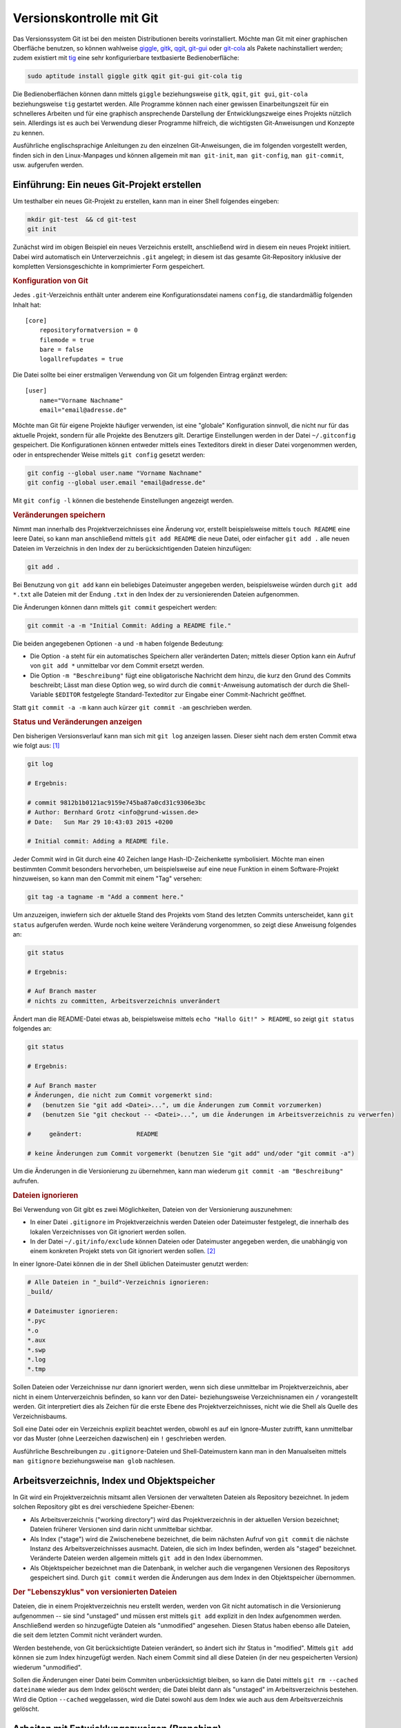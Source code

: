 .. index:: Versionskontrolle, git
.. _Git:

Versionskontrolle mit Git
=========================

Das Versionssystem Git ist bei den meisten Distributionen bereits
vorinstalliert. Möchte man Git mit einer graphischen Oberfläche benutzen, so
können wahlweise `giggle <https://wiki.gnome.org/Apps/giggle>`_, `gitk
<http://gitk.sourceforge.net/>`_, `qgit
<http://sourceforge.net/projects/qgit/#screenshots>`_, `git-gui
<https://www.kernel.org/pub/software/scm/git/docs/git-gui.html>`_ oder `git-cola
<https://git-cola.github.io/>`_ als Pakete nachinstalliert werden; zudem
existiert mit `tig <http://jonas.nitro.dk/tig/>`_ eine sehr konfigurierbare
textbasierte Bedienoberfläche:

.. code-block:: bash

    sudo aptitude install giggle gitk qgit git-gui git-cola tig

Die Bedienoberflächen können dann mittels ``giggle`` beziehungsweise ``gitk``,
``qgit``, ``git gui``, ``git-cola`` beziehungsweise ``tig`` gestartet werden.
Alle Programme können nach einer gewissen Einarbeitungszeit für ein schnelleres
Arbeiten und für eine graphisch ansprechende Darstellung der Entwicklungszweige
eines Projekts nützlich sein. Allerdings ist es auch bei Verwendung dieser
Programme hilfreich, die wichtigsten Git-Anweisungen und Konzepte zu kennen.

.. http://jonas.nitro.dk/tig/tigrc.5.html

Ausführliche englischsprachige Anleitungen zu den einzelnen Git-Anweisungen, die
im folgenden vorgestellt werden, finden sich in den Linux-Manpages und können
allgemein mit  ``man git-init``, ``man git-config``, ``man git-commit``, usw.
aufgerufen werden.

.. index:: git; init
.. _Einführung:

Einführung: Ein neues Git-Projekt erstellen
-------------------------------------------

Um testhalber ein neues Git-Projekt zu erstellen, kann man in einer Shell
folgendes eingeben:

.. code-block:: bash

    mkdir git-test  && cd git-test
    git init

Zunächst wird im obigen Beispiel ein neues Verzeichnis erstellt, anschließend
wird in diesem ein neues Projekt initiiert. Dabei wird automatisch ein
Unterverzeichnis ``.git`` angelegt; in diesem ist das gesamte Git-Repository
inklusive der kompletten Versionsgeschichte in komprimierter Form gespeichert.

.. rubric:: Konfiguration von Git

Jedes ``.git``-Verzeichnis enthält unter anderem eine Konfigurationsdatei namens
``config``, die standardmäßig folgenden Inhalt hat::

    [core]
        repositoryformatversion = 0
        filemode = true
        bare = false
        logallrefupdates = true 

Die Datei sollte bei einer erstmaligen Verwendung von Git um folgenden Eintrag
ergänzt werden::

    [user]
        name="Vorname Nachname"
        email="email@adresse.de" 

Möchte man Git für eigene Projekte häufiger verwenden, ist eine "globale"
Konfiguration sinnvoll, die nicht nur für das aktuelle Projekt, sondern für alle
Projekte des Benutzers gilt. Derartige Einstellungen werden in der Datei
``~/.gitconfig`` gespeichert. Die Konfigurationen können entweder mittels eines
Texteditors direkt in dieser Datei vorgenommen werden, oder in entsprechender
Weise mittels ``git config`` gesetzt werden:

.. code-block:: bash

    git config --global user.name "Vorname Nachname"
    git config --global user.email "email@adresse.de"

Mit ``git config -l`` können die bestehende Einstellungen angezeigt werden.


.. index:: git; add

.. rubric:: Veränderungen speichern

Nimmt man innerhalb des Projektverzeichnisses eine Änderung vor, erstellt
beispielsweise mittels ``touch README`` eine leere Datei, so kann man
anschließend mittels ``git add README`` die neue Datei, oder einfacher ``git add
.`` alle neuen Dateien im Verzeichnis in den Index der zu berücksichtigenden
Dateien hinzufügen: 

.. code-block:: bash

    git add . 

Bei Benutzung von ``git add`` kann ein beliebiges Dateimuster angegeben werden,
beispielsweise würden durch ``git add *.txt`` alle Dateien mit der Endung
``.txt`` in den Index der zu versionierenden Dateien aufgenommen.

.. index:: git; commit

Die Änderungen können dann mittels ``git commit`` gespeichert werden:

.. code-block:: bash

    git commit -a -m "Initial Commit: Adding a README file."

Die beiden angegebenen Optionen ``-a`` und ``-m`` haben folgende Bedeutung:

* Die Option ``-a`` steht für ein automatisches Speichern aller veränderten
  Daten; mittels dieser Option kann ein Aufruf von ``git add *`` unmittelbar vor
  dem Commit ersetzt werden. 
* Die Option ``-m "Beschreibung"`` fügt eine obligatorische Nachricht dem hinzu,
  die kurz den Grund des Commits beschreibt; Lässt man diese Option weg, so wird
  durch die ``commit``-Anweisung automatisch der durch die Shell-Variable
  ``$EDITOR`` festgelegte Standard-Texteditor zur Eingabe einer Commit-Nachricht
  geöffnet. 

Statt ``git commit -a -m`` kann auch kürzer ``git commit -am`` geschrieben
werden.


.. index:: git; log

.. rubric:: Status und Veränderungen anzeigen

Den bisherigen Versionsverlauf kann man sich mit ``git log`` anzeigen lassen.
Dieser sieht nach dem ersten Commit etwa wie folgt aus: [#]_

.. code-block:: bash

    git log

    # Ergebnis:

    # commit 9812b1b0121ac9159e745ba87a0cd31c9306e3bc
    # Author: Bernhard Grotz <info@grund-wissen.de>
    # Date:   Sun Mar 29 10:43:03 2015 +0200

    # Initial commit: Adding a README file.

.. index:: git; tag

Jeder Commit wird in Git durch eine 40 Zeichen lange Hash-ID-Zeichenkette
symbolisiert. Möchte man einen bestimmten Commit besonders hervorheben, um
beispielsweise auf eine neue Funktion in einem Software-Projekt hinzuweisen, so
kann man den Commit mit einem "Tag" versehen:

.. code-block:: bash

    git tag -a tagname -m "Add a comment here."

.. index:: git; status

Um anzuzeigen, inwiefern sich der aktuelle Stand des Projekts vom Stand des
letzten Commits unterscheidet, kann ``git status`` aufgerufen werden. Wurde noch
keine weitere Veränderung vorgenommen, so zeigt diese Anweisung folgendes an:

.. code-block:: bash

    git status

    # Ergebnis:

    # Auf Branch master
    # nichts zu committen, Arbeitsverzeichnis unverändert

Ändert man die README-Datei etwas ab, beispielsweise mittels ``echo "Hallo Git!"
> README``, so zeigt ``git status`` folgendes an:

.. code-block:: bash

    git status

    # Ergebnis:

    # Auf Branch master
    # Änderungen, die nicht zum Commit vorgemerkt sind:
    #   (benutzen Sie "git add <Datei>...", um die Änderungen zum Commit vorzumerken)
    #   (benutzen Sie "git checkout -- <Datei>...", um die Änderungen im Arbeitsverzeichnis zu verwerfen)

    #     geändert:               README

    # keine Änderungen zum Commit vorgemerkt (benutzen Sie "git add" und/oder "git commit -a")

Um die Änderungen in die Versionierung zu übernehmen, kann man wiederum ``git
commit -am "Beschreibung"`` aufrufen.

.. index:: gitignore

.. rubric:: Dateien ignorieren

Bei Verwendung von Git gibt es zwei Möglichkeiten, Dateien von der Versionierung
auszunehmen:

* In einer Datei ``.gitignore`` im Projektverzeichnis werden Dateien oder
  Dateimuster festgelegt, die innerhalb des lokalen Verzeichnisses von Git
  ignoriert werden sollen.

* In der Datei ``~/.git/info/exclude`` können Dateien oder Dateimuster angegeben
  werden, die unabhängig von einem konkreten Projekt stets von Git ignoriert
  werden sollen. [#]_

In einer Ignore-Datei können die in der Shell üblichen Dateimuster genutzt
werden:

.. code-block:: bash

    # Alle Dateien in "_build"-Verzeichnis ignorieren:
    _build/

    # Dateimuster ignorieren:
    *.pyc
    *.o
    *.aux
    *.swp
    *.log
    *.tmp

Sollen Dateien oder Verzeichnisse nur dann ignoriert werden, wenn sich diese
unmittelbar im Projektverzeichnis, aber nicht in einem Unterverzeichnis
befinden, so kann vor den Datei- beziehungsweise Verzeichnisnamen ein ``/``
vorangestellt werden. Git interpretiert dies als Zeichen für die erste Ebene des
Projektverzeichnisses, nicht wie die Shell als Quelle des Verzeichnisbaums.

Soll eine Datei oder ein Verzeichnis explizit beachtet werden, obwohl es auf ein
Ignore-Muster zutrifft, kann unmittelbar vor das Muster (ohne Leerzeichen
dazwischen) ein ``!`` geschrieben werden.

Ausführliche Beschreibungen zu ``.gitignore``-Dateien und Shell-Dateimustern
kann man in den Manualseiten mittels ``man gitignore`` beziehungsweise ``man
glob`` nachlesen.

Arbeitsverzeichnis, Index und Objektspeicher
--------------------------------------------

In Git wird ein Projektverzeichnis mitsamt allen Versionen der verwalteten
Dateien als Repository bezeichnet. In jedem solchen Repository gibt es drei
verschiedene Speicher-Ebenen: 

* Als Arbeitsverzeichnis ("working directory") wird das Projektverzeichnis in
  der aktuellen Version bezeichnet; Dateien früherer Versionen sind darin nicht
  unmittelbar sichtbar.

* Als Index ("stage") wird die Zwischenebene bezeichnet, die beim nächsten
  Aufruf von ``git commit`` die nächste Instanz des Arbeitsverzeichnisses
  ausmacht. Dateien, die sich im Index befinden, werden als "staged" bezeichnet.
  Veränderte Dateien werden allgemein mittels ``git add`` in den Index
  übernommen.

* Als Objektspeicher bezeichnet man die Datenbank, in welcher auch die
  vergangenen Versionen des Repositorys gespeichert sind. Durch ``git commit``
  werden die Änderungen aus dem Index in den Objektspeicher übernommen.

.. todo:: 

    Mittels git checkout oder git reset können Dateien wieder aus dem
    Objektspeicher ins Arbeitsverzeichnis geladen werden.

.. rubric:: Der "Lebenszyklus" von versionierten Dateien

Dateien, die in einem Projektverzeichnis neu erstellt werden, werden von Git
nicht automatisch in die Versionierung aufgenommen -- sie sind "unstaged" und
müssen erst mittels ``git add`` explizit in den Index aufgenommen werden.
Anschließend werden so hinzugefügte Dateien als "unmodified" angesehen. Diesen
Status haben ebenso alle Dateien, die seit dem letzten Commit nicht verändert
wurden.

Werden bestehende, von Git berücksichtigte Dateien verändert, so ändert sich ihr
Status in "modified". Mittels ``git add`` können sie zum Index hinzugefügt
werden. Nach einem Commit sind all diese Dateien (in der neu gespeicherten
Version) wiederum "unmodified". 

Sollen die Änderungen einer Datei beim Commiten unberücksichtigt bleiben, so
kann die Datei mittels ``git rm --cached dateiname`` wieder aus dem Index
gelöscht werden; die Datei bleibt dann als "unstaged" im Arbeitsverzeichnis
bestehen. Wird die Option ``--cached`` weggelassen, wird die Datei sowohl aus
dem Index wie auch aus dem Arbeitsverzeichnis gelöscht.



.. index:: git; branch
.. _Arbeiten mit Entwicklungszweigen:
.. _Branch:

Arbeiten mit Entwicklungszweigen (Branching)
--------------------------------------------

Nach dem ersten Commit wird von Git automatisch ein Entwicklungszweig ("Branch")
namens ``master`` eingerichtet. Möchte man nun am bestehenden Projekt
experimentieren, beispielsweise neue Funktionen ausprobieren, so kann man dies
mittels eines neuen Entwicklungszweigs tun, ohne dass dies Auswirkungen auf den
eigentlichen ``master``-Branch hat.

Ein neuer Branch wird mittels ``git branch`` angelegt:

.. code-block:: bash

    # Entwicklungszweig des Projekts erstellen:
    git branch dev

Wird ``git branch`` ohne weitere Argumente aufgerufen, so werden alle Branches
des Projekts aufgelistet, wobei der aktuell ausgewählte Entwicklungszweig mit
einem ``*``-Zeichen markiert ist.

.. code-block:: bash

    # Branches anzeigen:
    git branch

    # Ergebnis:

        dev
      * master

.. index:: git; checkout

Ein Wechsel zwischen den einzelnen  Entwicklungszweigen ist mittels ``git
checkout`` möglich: 

.. code-block:: bash

    # In den dev-Branch wechseln:
    git checkout dev

.. index:: git; stash

Git erlaubt nur dann einen Checkout eines anderen Branches, wenn der aktuelle
Branch "clean" ist, also keine Änderungen zum Committen anstehen. Möchte man
dennoch ohne neuen Commit einen Branch verlassen, so können die in der
Zwischenzeit vorgenommenen Änderungen mittels ``git stash`` zwischengespeichert
werden. Mittels ``git stash list`` kann angezeigt werden, ob aktuell in einem
Entwicklungszweig Änderungen zwischengespeichert wurden; im jeweiligen
Entwicklungszweig können mittels ``git stash apply`` die zwischengespeicherten
Änderungen wiederum übernommen werden.


Im Projektverzeichnis ist immer nur ein einzelner Branch "aktiv". Hat man
beispielsweise den Branch ``dev`` ausgewählt und führt dort einen Commit durch,
so ist dieser Commit nur für diesen Branch wirksam. Wenn dann bei einer neueren
Version im ``dev``-Branch Dateien im Projektverzeichnis erstellt zur
Versionierung hinzugefügt wurden, so werden diese ebenfalls nur dann im
Arbeitsverzeichnis angezeigt, wenn der zugehörigen Entwicklungsbranch aktiv ist.
Git speichert die Dateien intern im Objektspeicher, löscht sie gegebenenfalls
beim Verlassen den Entwicklungsbranches und fügt sie automatisch wieder ins
Arbeitsverzeichnis ein, wenn der Entwicklungsbranch wieder aktiviert wird. [#]_

Branches kann man sich allgemein als Zeiger auf einzelne Commits vorstellen. Sie
helfen dabei, ein Projekt in logische Teile zu untergliedern. Man sollte
allgemein *früh* und *oft* neue Branches bei der Entwicklung eines Projekts
anlegen.

.. index:: git; merge
.. _Zusammenführen von Entwicklungszweigen:
.. _Merge:

Zusammenführen von Entwicklungszweigen (Merging)
------------------------------------------------

Um die Entwicklungen eines Branches in einen anderen Branch zu übernehmen, wird
zunächst mittels ``git checkout`` der Zielbranch ausgewählt. Von diesem aus wird
dann ``git merge`` unter Angabe des einzubindenden Entwicklungsbranches
aufgerufen.

Angenommen, im ``master``-Branch befindet sich eine Datei ``file.txt``. Nach dem
Erstellen und Auswählen eines entsprechenden Branches soll die Datei im neuen
Entwicklungszweig geändert werden:

.. code-block:: bash

    # Branch erstellen und eine Datei ändern:
    git branch test
    git checkout test
    echo "Test Test Test" > file.txt

Sollten die Datei ``file.txt`` oder andere Dateien im Entwicklungszweig beim
Aufruf von ``git status`` als "untracked" angezeigt werden, so kann mittels
``git addremove`` der Index komplett aktualisiert werden -- neue Dateien Dateien
werden dabei zum Index hinzugefügt, manuell gelöschte Dateien entfernt.

.. TODO: Vorsicht!

Nach einem ``git commit`` im neuen ``test``-Branch eilt dieser dem
``master``-Branch in der Entwicklung voraus, wie man mittels ``git log``
erkennen kann. Sollen die Änderungen in den ``master``-Branch übernommen werden,
gibt man folgendes ein:

.. code-block:: bash

    # master-Branch auswählen und Änderungen übernehmen:
    git checkout master
    git merge test

Sofern sämtliche Entwicklungen im Entwicklungsbranch -- wie im obigen Beispiel
-- aktueller sind als im Zielbranch, funktioniert ein Merge stets ohne Probleme:
Die Änderungen werden im Zielbranch übernommen und die Version des Zielbranches
automatisch angepasst.

.. rubric:: Konkurrierende Änderungen verwalten

Konflikte können auftreten, wenn nach dem Erstellen eines neuen Branches
Veränderungen sowohl im ``master``- wie auch im Entwicklungsbranch vorgenommen
werden: 

.. code-block:: bash

    # Änderung im test-Branch vornehmen:
    git checkout test
    echo "La La La" >> file.txt

    git commit -am "changing file.txt"

    # Änderung im master-Branch vornehmen:
    git checkout master
    echo "Ha Ha Ha" >> file.txt

    git commit -am "changing file.txt"

Versucht man nun im ``master``-Branch mittels ``git merge`` die Änderungen aus
dem Entwicklungsbranch zu übernehmen, so bekommt man eine Fehlermeldung
angezeigt, da Git nicht weiß, in welche Richtung die Änderungen übernommen
werden sollen: 

.. code-block:: bash

    git merge test

    # Ergebnis:
    # Automatisches Zusammenfügen von file.txt
    # KONFLIKT (Inhalt): Merge-Konflikt in file.txt
    # Automatischer Merge fehlgeschlagen; beheben Sie die Konflikte und committen Sie dann das Ergebnis.

.. index:: git; mergetool

Eine einfache Methode, um einen solchen aus konkurrierenden Änderungen
resultierenden Konflikt zu beheben, ist der Aufruf von ``git mergetool``. Ist
kein Standard-Werkzeug durch eine Option vorgegeben (beispielsweise mittels
``git config --global merge.tool vimdiff``), so kann ein zur Verfügung stehendes
Werkzeug zum Anzeigen der konkurrierenden Änderungen ausgewählt werden.

Die zu ändernden Stellen werden von Git folgendermaßen gekennzeichnet::

    <<<<<<< HEAD:file.txt
    Diese Änderungen wurden im master-Branch vorgenommen
    =======
    Diese Änderungen wurden im test-Branch vorgenommen
    >>>>>>> test:file.txt

Um das Merging abzuschließen, muss manuell eine der konkurrierenden Stellen
ausgewählt oder eine andere Änderung vorgenommen werden; die Marker müssen dabei
ebenfalls entfernt werden, da erst dann die Konflikte von Git als bereinigt
angesehen werden. 

Anschließend können die Änderungen mit  ``git commit -am "Beschreibung"`` dem
Index hinzugefügt und gespeichert werden.

.. _Arbeiten mit externen Repositories:

Arbeiten mit externen Repositories
----------------------------------

Git als Versionskontrollsystem wurde vorrangig entwickelt, um die Zusammenarbeit
zwischen mehreren Entwicklern zu erleichtern. Ein Gedanke dabei war und ist,
dass ein gemeinschaftlich bearbeitetes Projekt auf einem zentralen Server liegt,
die einzelnen Entwickler sich Kopien dieses Projekts herunterladen können, lokal
Entwicklungen vornehmen und diese schließlich wieder in das zentral gespeicherte
Projekt einfließen lassen.

.. index:: git; clone

.. _Externe Repositories herunterladen:

.. rubric:: Externe Repositories herunterladen

Um ein existierendes Repository von einem externen Server, beispielsweise von
`GitHub <http://www.github.com>`_  oder `Bitbucket <https://bitbucket.org/>`_
herunterzuladen, gibt man in der Shell folgende Anweisung an:
  
.. code-block:: bash

    # Allgemein: git clone https://github.com/UserName/RepositoryName.git

    # Beispiel:
     git clone https://github.com//grund-wissen/grundkurs-linux.git

Die ``clone``-Anweisung bewirkt, dass eine vollständige Kopie des Repositorys
(mitsamt Versionsgeschichte) heruntergeladen und als neuer Unterordner im
aktuellen Verzeichnis gespeichert wird. Mit dieser Kopie des Repositorys kann
lokal wie in jedem anderen Repository gearbeitet werden.

.. index:: git; push
.. _Eigene Repositories hochladen:

.. rubric:: Eigene Repositories hochladen

Die am meisten verwendete Methode, um Repositories anderen Entwicklern auf einem
zentralen Server zugänglich zu machen, ist die Nutzung von `GitHub
<http://www.github.com>`_  oder `Bitbucket <https://bitbucket.org/>`_. Auf
beiden Webseiten wird kostenloser Speicherplatz für öffentliche Repositories
angeboten (private Repositories sind oftmals kostenpflichtig). Auf beiden
Webseiten muss entsprechend der Angaben auf der jeweiligen Webseite ein
Nutzer-Account unter Angabe eines Benutzernamens, eines Passworts und einer
Emailadresse erstellt werden.

Innerhalb des Nutzer-Accounts von beispielsweise GitHub wird mittels der
Web-Oberfläche ein neues Repository angelegt. Es ist empfehlenswert, aber nicht
zwingend notwendig, dieses ebenso zu nennen wie das lokale Projektverzeichnis.
Das auf diese Weise neu angelegte Repository wird dann folgendermaßen als Quelle
("origin") des lokalen Repositorys festgelegt:

.. code-block:: bash

    # Allgemein: git add origin https://github.com/UserName/RepositoryName.git

    # Beispiel:
    git remote add origin https://github.com/grund-wissen/grundkurs-linux.git

Ist das lokale Repository ein Clon eines externen Repositorys, so ist die
``origin``-Variable bereits gesetzt. Mit ``git remote -v`` werden die
entsprechenden Adressen und Branches angezeigt.

Die zu einem Remote-Namen gehörende Adresse kann bei Bedarf folgendermaßen
geändert werden:

.. code-block:: bash

    git remote set-url origin https://github.com/new-name

Bevor das lokale Repository hochgeladen wird, sollte noch eine Datei
``README.rst`` oder ``README.md`` (wahlweise mit `ReStructuredText
<https://de.wikipedia.org/wiki/ReStructuredText>`_ oder `MarkDown
<https://de.wikipedia.org/wiki/Markdown>`_ -Syntax) für eine kurze
Projektbeschreibung sowie eine ``LICENSE``-Datei mit Lizenz-Hinweisen
hinzugefügt werden. Auch eine ``AUTHORS``-Datei mit einer Auflistung der aktiv
am Projekt beteiligten Entwickler ist durchaus üblich.

Das Hochladen funktioniert mittels der Anweisung ``git push``:

.. code-block:: bash

    git push -u origin master

Die ``push``-Anweisung bewirkt, dass alle lokal neu hinzugekommenen Commits in
das externe Repository übernommen werden. Die Option ``-u`` bewirkt eine
Synchronisierung beider Repositories und sollte immer dann verwendet werden,
wenn möglicherweise mehrere Entwickler am gleichen Branch arbeiten.


.. index:: git; pull
.. index:: git; fetch
.. _Lokale Repositories aktualisieren:

.. rubric:: Lokale Repositories aktualisieren

Um neue Commits von einem externen Reposotory in ein zugehöriges lokales
Repository zu übernehmen, können die Anweisungen ``git pull`` oder ``git fetch``
verwendet werden: 

* ``git pull`` holt die Änderungen aus dem externen Repository und fügt diese
  dem Index der beim nächsten Commit zu berücksichtigenden Dateien hinzu.

* ``git fetch`` führt zunächst ``git pull`` aus, gefolgt von ``git merge``.


Voraussetzung für beide Anweisungen ist wiederum (wie im letzten Abschnitt
beschrieben), dass ein externes Repository als ``origin`` festgelegt ist. Gibt
es konkurrierende Änderungen, so müssen diese wiederum, wie im Abschnitt
:ref:`Merging <Merge>` beschrieben, manuell beispielsweise mit ``git mergetool``
in Einklang gebracht werden.


.. _Forks und Pull Requests:

.. rubric:: Forks und Pull Requests

GitHub bietet unter der Bezeichnung "Fork" eine komfortable Methode,
Repositories von einem anderen Entwickler als Clone in den eigenen
Benutzeraccount zu übernehmen. Dazu genügt ein Klick auf den Fork-Button im
entsprechenden Repository.

An diesem "Fork" des Original-Projekts kann man nun arbeiten und entwickeln
werden, ohne Angst haben zu müssen, im Original etwas kaputt machen zu können.
Hat man einen Teil des Codes ergänzt oder verbessert, so kann man durch einen
Klick auf den entsprechenden Button im geforkten Repository dem Maintainer des
Originals einen "Pull Request" senden, durch den dieser eine Benachrichtigung
über die neue Entwicklung erhält. Der Maintainer kann dann entscheiden, ob er
diese Änderungen des Codes übernimmt oder nicht.

Bei der Arbeit mit der lokalen Kopie des Repositories gibt es nun allerdings
*zwei* externe Repositories, mit denen der Clon in Kontakt steht: Das
Haupt-Repository und den Fork. Praktischerweise richtet man sich dafür eine
zweite Remote-Adresse ein, die man beispielsweise "upstream" nennt, weil sie die
Hauptquelle angibt; "origin" sollte dann entsprechend auf den Fork zeigen.

.. code-block:: bash

    git remote add upstream https://github.com/path-to-main-repository
    git remote set-url origin https://github.com/path-to-fork-repository

Mit diesen Einstellungen können nun neue Commits aus dem ``upstream``-Repository
geholt und mit den lokalen Änderungen gemerged werden; das Ergebnis kann
wiederum in das ``origin``-Repository gepushed werden.


.. rubric:: Links

* `Git Tutorial 1
  <http://www.online-tutorials.net/programmierung/git/tutorials-t-3-263.html>`_
* `Git Tutorial 2 <http://blog.cnlpete.de/2010/10/git-tutorial/>`_
* `Git Tutorial 3 <http://wiki.siduction.de/index.php?title=GIT-Tutorial:_Übersicht>`_
* `Git Tutorial 4 <http://www.hameister.org/Git.html>`_
* `Git Tutorial 5 <http://www.ralfebert.de/tutorials/git/>`_

* `Learning Git Branching <https://pcottle.github.io/learnGitBranching/>`_

.. raw:: html

    <hr />

.. only:: html

    .. rubric:: Anmerkungen:

.. [#] Die Log-Nachrichten können in einer übersichtlicheren Version ausgegeben
    werden (einzeilig, mit abgekürzten Commit-Hashes und Syntax-Highlighting),
    indem man sich folgende Abkürzung ("Alias") definiert: 

    ``git config --global alias.lg "log --graph --pretty=format:'%Cred%h%Creset
    -%C(yellow)%d%Creset %s %Cgreen(%cr) %C(bold blue)<%an>%Creset'
    --abbrev-commit --date=relative"``

    Nach dieser Definition wird in allen Repositories des Benutzers ``git lg``
    als neue Abkürzung erkannt und dabei.

    (Dieser Hinweis stammt ursprünglich von `Filipe Kiss
    <https://coderwall.com/p/euwpig/a-better-git-log?p=1>`_).

.. [#] Es kann anstelle von ``~/.git/info/exclude`` auch eine andere Datei als
    "globale" Ignore-File festgelegt werden. Die Syntax hierfür lautet
    beispielsweise ``git config --global core.excludesfile ~/.gitignore``.

.. [#] Git speichert beim Commits und Branches nicht den gesamten Inhalt aller
    Dateien, sondern (in komprimierter Form) nur die jeweiligen Änderungen relativ
    zur vorhergehenden Version.


